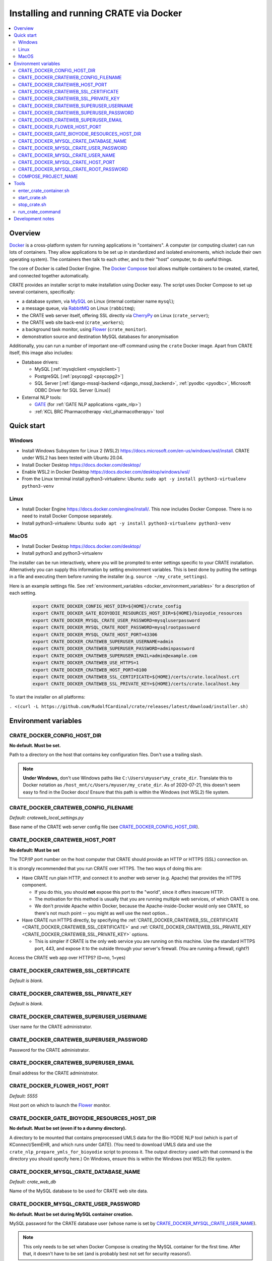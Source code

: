 ..  docs/source/administrator/docker.rst

..  Copyright (C) 2015-2021 Rudolf Cardinal (rudolf@pobox.com).
    .
    This file is part of CRATE.
    .
    CRATE is free software: you can redistribute it and/or modify
    it under the terms of the GNU General Public License as published by
    the Free Software Foundation, either version 3 of the License, or
    (at your option) any later version.
    .
    CRATE is distributed in the hope that it will be useful,
    but WITHOUT ANY WARRANTY; without even the implied warranty of
    MERCHANTABILITY or FITNESS FOR A PARTICULAR PURPOSE. See the
    GNU General Public License for more details.
    .
    You should have received a copy of the GNU General Public License
    along with CRATE. If not, see <http://www.gnu.org/licenses/>.

.. _AMQP: https://en.wikipedia.org/wiki/Advanced_Message_Queuing_Protocol
.. _CherryPy: https://cherrypy.org/
.. _Docker: https://www.docker.com/
.. _Docker Compose: https://docs.docker.com/compose/
.. _Flower: https://flower.readthedocs.io/
.. _GATE: https://gate.ac.uk/
.. _Gunicorn: https://gunicorn.org/
.. _MySQL: https://www.mysql.com/
.. _mysqlclient: https://pypi.org/project/mysqlclient/
.. _RabbitMQ: https://www.rabbitmq.com/


.. _crate_docker:

Installing and running CRATE via Docker
=======================================

..  contents::
    :local:
    :depth: 3



Overview
--------

Docker_ is a cross-platform system for running applications in "containers". A
computer (or computing cluster) can run lots of containers. They allow
applications to be set up in standardized and isolated enviroments, which
include their own operating system). The containers then talk to each other,
and to their "host" computer, to do useful things.

The core of Docker is called Docker Engine. The `Docker Compose`_ tool allows
multiple containers to be created, started, and connected together
automatically.

CRATE provides an installer script to make installation using Docker easy.
The script uses Docker Compose to set up several containers, specifically:

- a database system, via MySQL_ on Linux (internal container name ``mysql``);
- a message queue, via RabbitMQ_ on Linux (``rabbitmq``);
- the CRATE web server itself, offering SSL directly via CherryPy_ on Linux
  (``crate_server``);
- the CRATE web site back-end (``crate_workers``);
- a background task monitor, using Flower_ (``crate_monitor``).
- demonstration source and destination MySQL databases for anonymisation

Additionally, you can run a number of important one-off command using the
``crate`` Docker image. Apart from CRATE itself, this image also includes:

- Database drivers:

  - MySQL [:ref:`mysqlclient <mysqlclient>`]
  - PostgreSQL [:ref:`psycopg2 <psycopg2>`]
  - SQL Server [:ref:`django-mssql-backend <django_mssql_backend>`,
    :ref:`pyodbc <pyodbc>`, Microsoft ODBC Driver for SQL Server (Linux)]

- External NLP tools:

  - GATE_ (for :ref:`GATE NLP applications <gate_nlp>`)
  - :ref:`KCL BRC Pharmacotherapy <kcl_pharmacotherapy>` tool


Quick start
-----------

Windows
^^^^^^^
- Install Windows Subsystem for Linux 2 (WSL2)
  https://docs.microsoft.com/en-us/windows/wsl/install. CRATE under WSL2 has
  been tested with Ubuntu 20.04.
- Install Docker Desktop https://docs.docker.com/desktop/
- Enable WSL2 in Docker Desktop https://docs.docker.com/desktop/windows/wsl/
- From the Linux terminal install python3-virtualenv:
  Ubuntu: ``sudo apt -y install python3-virtualenv python3-venv``

Linux
^^^^^
- Install Docker Engine https://docs.docker.com/engine/install/. This now includes
  Docker Compose. There is no need to install Docker Compose separately.
- Install python3-virtualenv:
  Ubuntu: ``sudo apt -y install python3-virtualenv python3-venv``


MacOS
^^^^^
- Install Docker Desktop https://docs.docker.com/desktop/
- Install python3 and python3-virtualenv

The installer can be run interactively, where you will be prompted to enter
settings specific to your CRATE installation. Alternatively you can
supply this information by setting environment variables. This is best done by
putting the settings in a file and executing them before running the installer
(e.g. ``source ~/my_crate_settings``).

Here is an example settings file. See :ref:`environment_variables
<docker_environment_variables>` for a description of each setting.

    .. code-block:: bash

        export CRATE_DOCKER_CONFIG_HOST_DIR=${HOME}/crate_config
        export CRATE_DOCKER_GATE_BIOYODIE_RESOURCES_HOST_DIR=${HOME}/bioyodie_resources
        export CRATE_DOCKER_MYSQL_CRATE_USER_PASSWORD=mysqluserpassword
        export CRATE_DOCKER_MYSQL_CRATE_ROOT_PASSWORD=mysqlrootpassword
        export CRATE_DOCKER_MYSQL_CRATE_HOST_PORT=43306
        export CRATE_DOCKER_CRATEWEB_SUPERUSER_USERNAME=admin
        export CRATE_DOCKER_CRATEWEB_SUPERUSER_PASSWORD=adminpassword
        export CRATE_DOCKER_CRATEWEB_SUPERUSER_EMAIL=admin@example.com
        export CRATE_DOCKER_CRATEWEB_USE_HTTPS=1
        export CRATE_DOCKER_CRATEWEB_HOST_PORT=8100
        export CRATE_DOCKER_CRATEWEB_SSL_CERTIFICATE=${HOME}/certs/crate.localhost.crt
        export CRATE_DOCKER_CRATEWEB_SSL_PRIVATE_KEY=${HOME}/certs/crate.localhost.key


To start the installer on all platforms:

``. <(curl -L https://github.com/RudolfCardinal/crate/releases/latest/download/installer.sh)``


.. _docker_environment_variables:

Environment variables
---------------------

.. _CRATE_DOCKER_CONFIG_HOST_DIR:

CRATE_DOCKER_CONFIG_HOST_DIR
^^^^^^^^^^^^^^^^^^^^^^^^^^^^

**No default. Must be set.**

Path to a directory on the host that contains key configuration files. Don't
use a trailing slash.

.. note::
    **Under Windows,** don't use Windows paths like
    ``C:\Users\myuser\my_crate_dir``. Translate this to Docker notation as
    ``/host_mnt/c/Users/myuser/my_crate_dir``. As of 2020-07-21, this doesn't
    seem easy to find in the Docker docs! Ensure that this path is within the
    Windows (not WSL2) file system.


.. _CRATE_DOCKER_CRATEWEB_CONFIG_FILENAME:

CRATE_DOCKER_CRATEWEB_CONFIG_FILENAME
^^^^^^^^^^^^^^^^^^^^^^^^^^^^^^^^^^^^^

*Default: crateweb_local_settings.py*

Base name of the CRATE web server config file (see
CRATE_DOCKER_CONFIG_HOST_DIR_).


CRATE_DOCKER_CRATEWEB_HOST_PORT
^^^^^^^^^^^^^^^^^^^^^^^^^^^^^^^

**No default: Must be set**

The TCP/IP port number on the host computer that CRATE should provide an
HTTP or HTTPS (SSL) connection on.

It is strongly recommended that you run CRATE over HTTPS. The two ways of
doing this are:

- Have CRATE run plain HTTP, and connect it to another web server (e.g.
  Apache) that provides the HTTPS component.

  - If you do this, you should **not** expose this port to the "world", since
    it offers insecure HTTP.

  - The motivation for this method is usually that you are running multiple web
    services, of which CRATE is one.

  - We don't provide Apache within Docker, because the Apache-inside-Docker
    would only see CRATE, so there's not much point -- you might as well
    use the next option...

- Have CRATE run HTTPS directly, by specifying the
  :ref:`CRATE_DOCKER_CRATEWEB_SSL_CERTIFICATE
  <CRATE_DOCKER_CRATEWEB_SSL_CERTIFICATE>` and
  :ref:`CRATE_DOCKER_CRATEWEB_SSL_PRIVATE_KEY
  <CRATE_DOCKER_CRATEWEB_SSL_PRIVATE_KEY>` options.

  - This is simpler if CRATE is the only web service you are running on this
    machine. Use the standard HTTPS port, 443, and expose it to the outside
    through your server's firewall. (You are running a firewall, right?)

.. _CRATE_DOCKER_CRATEWEB_USE_HTTPS:

Access the CRATE web app over HTTPS? (0=no, 1=yes)

.. _CRATE_DOCKER_CRATEWEB_SSL_CERTIFICATE:

CRATE_DOCKER_CRATEWEB_SSL_CERTIFICATE
^^^^^^^^^^^^^^^^^^^^^^^^^^^^^^^^^^^^^

*Default is blank.*


.. _CRATE_DOCKER_CRATEWEB_SSL_PRIVATE_KEY:

CRATE_DOCKER_CRATEWEB_SSL_PRIVATE_KEY
^^^^^^^^^^^^^^^^^^^^^^^^^^^^^^^^^^^^^

*Default is blank.*

CRATE_DOCKER_CRATEWEB_SUPERUSER_USERNAME
^^^^^^^^^^^^^^^^^^^^^^^^^^^^^^^^^^^^^^^^

User name for the CRATE administrator.

CRATE_DOCKER_CRATEWEB_SUPERUSER_PASSWORD
^^^^^^^^^^^^^^^^^^^^^^^^^^^^^^^^^^^^^^^^

Password for the CRATE administrator.

CRATE_DOCKER_CRATEWEB_SUPERUSER_EMAIL
^^^^^^^^^^^^^^^^^^^^^^^^^^^^^^^^^^^^^

Email address for the CRATE administrator.

CRATE_DOCKER_FLOWER_HOST_PORT
^^^^^^^^^^^^^^^^^^^^^^^^^^^^^

*Default: 5555*

Host port on which to launch the Flower_ monitor.


CRATE_DOCKER_GATE_BIOYODIE_RESOURCES_HOST_DIR
^^^^^^^^^^^^^^^^^^^^^^^^^^^^^^^^^^^^^^^^^^^^^

**No default. Must be set (even if to a dummy directory).**

A directory to be mounted that contains preprocessed UMLS data for the
Bio-YODIE NLP tool (which is part of KConnect/SemEHR, and which runs under
GATE). (You need to download UMLS data and use the
``crate_nlp_prepare_ymls_for_bioyodie`` script to process it. The output
directory used with that command is the directory you should specify here.)
On Windows, ensure this is within the Windows (not WSL2) file system.


.. _CRATE_DOCKER_MYSQL_CRATE_DATABASE_NAME:

CRATE_DOCKER_MYSQL_CRATE_DATABASE_NAME
^^^^^^^^^^^^^^^^^^^^^^^^^^^^^^^^^^^^^^

*Default: crate_web_db*

Name of the MySQL database to be used for CRATE web site data.


.. _CRATE_DOCKER_MYSQL_CRATE_USER_PASSWORD:

CRATE_DOCKER_MYSQL_CRATE_USER_PASSWORD
^^^^^^^^^^^^^^^^^^^^^^^^^^^^^^^^^^^^^^

**No default. Must be set during MySQL container creation.**

MySQL password for the CRATE database user (whose name is set by
CRATE_DOCKER_MYSQL_CRATE_USER_NAME_).

.. note::
    This only needs to be set when Docker Compose is creating the MySQL
    container for the first time. After that, it doesn't have to be set (and is
    probably best not set for security reasons!).


.. _CRATE_DOCKER_MYSQL_CRATE_USER_NAME:

CRATE_DOCKER_MYSQL_CRATE_USER_NAME
^^^^^^^^^^^^^^^^^^^^^^^^^^^^^^^^^^

*Default: crate_web_user*

MySQL username for the main CRATE web user. This user is given full control over
the database named in CRATE_DOCKER_MYSQL_CRATE_DATABASE_NAME_. See also
CRATE_DOCKER_MYSQL_CRATE_USER_PASSWORD_.


CRATE_DOCKER_MYSQL_CRATE_HOST_PORT
^^^^^^^^^^^^^^^^^^^^^^^^^^^^^^^^^^

*Default: 3306*

Port published to the host, giving access to the CRATE MySQL installation.
You can use this to allow other software to connect to the CRATE database
directly.

This might include using MySQL tools from the host to perform database backups
(though Docker volumes can also be backed up in their own right).

The default MySQL port is 3306. If you run MySQL on your host computer for
other reasons, this port will be taken, and you should change it to something
else.

You should **not** expose this port to the "outside", beyond your host.


.. _CRATE_DOCKER_MYSQL_CRATE_ROOT_PASSWORD:

CRATE_DOCKER_MYSQL_CRATE_ROOT_PASSWORD
^^^^^^^^^^^^^^^^^^^^^^^^^^^^^^^^^^^^^^

**No default. Must be set during MySQL container creation.**

MySQL password for the ``root`` user.

.. note::
    This only needs to be set when Docker Compose is creating the MySQL
    container for the first time. After that, it doesn't have to be set (and is
    probably best not set for security reasons!).


COMPOSE_PROJECT_NAME
^^^^^^^^^^^^^^^^^^^^

*Default: crate*

This is the Docker Compose project name. It's used as a prefix for all the
containers in this project.


.. todo:: fix below here; see CamCOPS help

.. _web_config_file_docker:



Tools
-----

All live in the ``installer`` directory.


enter_crate_container.sh
^^^^^^^^^^^^^^^^^^^^^^^^

Starts a container with the CRATE image and runs a Bash shell within it.

.. warning::

    Running a shell within a container allows you to break things! Be careful.


start_crate.sh
^^^^^^^^^^^^^^

Shortcut for ``docker compose up -d``. The ``-d`` switch is short for
``--detach`` (or daemon mode).



stop_crate.sh
^^^^^^^^^^^^^

Shortcut for ``docker compose down``.


run_crate_command
^^^^^^^^^^^^^^^^^

This script starts a container with the CRATE image, activates the CRATE
virtual environment, and runs a command within it. For example, to explore this
container, you can do

    .. code-block:: bash

        ./run_crate_command.sh /bin/bash

... which is equivalent to the ``enter_docker_container`` script (see above and
note the warning).


Development notes
-----------------

- See https://camcops.readthedocs.io/en/latest/administrator/docker.html.
